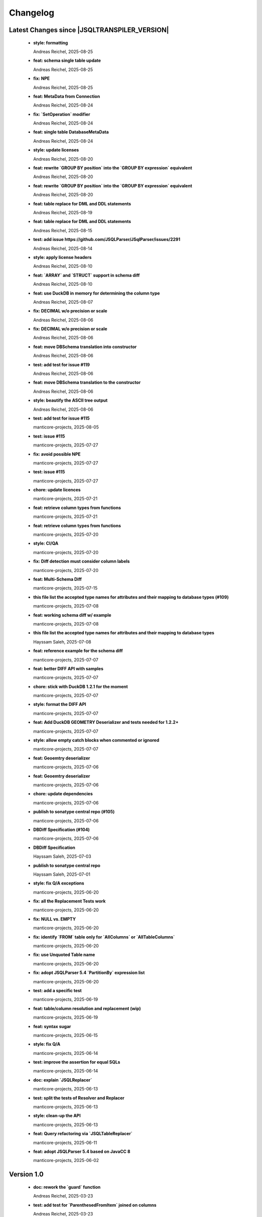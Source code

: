 
************************
Changelog
************************


Latest Changes since |JSQLTRANSPILER_VERSION|
=============================================================


  * **style: formatting**
    
    Andreas Reichel, 2025-08-25
  * **feat: schema single table update**
    
    Andreas Reichel, 2025-08-25
  * **fix: NPE**
    
    Andreas Reichel, 2025-08-25
  * **feat: MetaData from Connection**
    
    Andreas Reichel, 2025-08-24
  * **fix: `SetOperation` modifier**
    
    Andreas Reichel, 2025-08-24
  * **feat: single table DatabaseMetaData**
    
    Andreas Reichel, 2025-08-24
  * **style: update licenses**
    
    Andreas Reichel, 2025-08-20
  * **feat: rewrite `GROUP BY position` into the `GROUP BY expression` equivalent**
    
    Andreas Reichel, 2025-08-20
  * **feat: rewrite `GROUP BY position` into the `GROUP BY expression` equivalent**
    
    Andreas Reichel, 2025-08-20
  * **feat: table replace for DML and DDL statements**
    
    Andreas Reichel, 2025-08-19
  * **feat: table replace for DML and DDL statements**
    
    Andreas Reichel, 2025-08-15
  * **test: add issue https://github.com/JSQLParser/JSqlParser/issues/2291**
    
    Andreas Reichel, 2025-08-14
  * **style: apply license headers**
    
    Andreas Reichel, 2025-08-10
  * **feat: `ARRAY` and `STRUCT` support in schema diff**
    
    Andreas Reichel, 2025-08-10
  * **feat: use DuckDB in memory for determining the column type**
    
    Andreas Reichel, 2025-08-07
  * **fix: DECIMAL w/o precision or scale**
    
    Andreas Reichel, 2025-08-06
  * **fix: DECIMAL w/o precision or scale**
    
    Andreas Reichel, 2025-08-06
  * **feat: move DBSchema translation into constructor**
    
    Andreas Reichel, 2025-08-06
  * **test: add test for issue #119**
    
    Andreas Reichel, 2025-08-06
  * **feat: move DBSchema translation to the constructor**
    
    Andreas Reichel, 2025-08-06
  * **style: beautify the ASCII tree output**
    
    Andreas Reichel, 2025-08-06
  * **test: add test for issue #115**
    
    manticore-projects, 2025-08-05
  * **test: issue #115**
    
    manticore-projects, 2025-07-27
  * **fix: avoid possible NPE**
    
    manticore-projects, 2025-07-27
  * **test: issue #115**
    
    manticore-projects, 2025-07-27
  * **chore: update licences**
    
    manticore-projects, 2025-07-21
  * **feat: retrieve column types from functions**
    
    manticore-projects, 2025-07-21
  * **feat: retrieve column types from functions**
    
    manticore-projects, 2025-07-20
  * **style: CI/QA**
    
    manticore-projects, 2025-07-20
  * **fix: Diff detection must consider column labels**
    
    manticore-projects, 2025-07-20
  * **feat: Multi-Schema Diff**
    
    manticore-projects, 2025-07-15
  * **this file list the accepted type names for attributes and their mapping to database types (#109)**
    
    manticore-projects, 2025-07-08
  * **feat: working schema diff w/ example**
    
    manticore-projects, 2025-07-08
  * **this file list the accepted type names for attributes and their mapping to database types**
    
    Hayssam Saleh, 2025-07-08
  * **feat: reference example for the schema diff**
    
    manticore-projects, 2025-07-07
  * **feat: better DIFF API with samples**
    
    manticore-projects, 2025-07-07
  * **chore: stick with DuckDB 1.2.1 for the moment**
    
    manticore-projects, 2025-07-07
  * **style: format the DIFF API**
    
    manticore-projects, 2025-07-07
  * **feat: Add DuckDB GEOMETRY Deserializer and tests needed for 1.2.2+**
    
    manticore-projects, 2025-07-07
  * **style: allow empty catch blocks when commented or ignored**
    
    manticore-projects, 2025-07-07
  * **feat: Geoemtry deserializer**
    
    manticore-projects, 2025-07-06
  * **feat: Geoemtry deserializer**
    
    manticore-projects, 2025-07-06
  * **chore: update dependencies**
    
    manticore-projects, 2025-07-06
  * **publish to sonatype central repo (#105)**
    
    manticore-projects, 2025-07-06
  * **DBDiff Specification (#104)**
    
    manticore-projects, 2025-07-06
  * **DBDiff Specification**
    
    Hayssam Saleh, 2025-07-03
  * **publish to sonatype central repo**
    
    Hayssam Saleh, 2025-07-01
  * **style: fix Q/A exceptions**
    
    manticore-projects, 2025-06-20
  * **fix: all the Replacement Tests work**
    
    manticore-projects, 2025-06-20
  * **fix: NULL vs. EMPTY**
    
    manticore-projects, 2025-06-20
  * **fix: identify `FROM` table only for `AllColumns` or `AllTableColumns`**
    
    manticore-projects, 2025-06-20
  * **fix: use Unquoted Table name**
    
    manticore-projects, 2025-06-20
  * **fix: adopt JSQLParser 5.4 `PartitionBy` expression list**
    
    manticore-projects, 2025-06-20
  * **test: add a specific test**
    
    manticore-projects, 2025-06-19
  * **feat: table/column resolution and replacement (wip)**
    
    manticore-projects, 2025-06-19
  * **feat: syntax sugar**
    
    manticore-projects, 2025-06-15
  * **style: fix Q/A**
    
    manticore-projects, 2025-06-14
  * **test: improve the assertion for equal SQLs**
    
    manticore-projects, 2025-06-14
  * **doc: explain `JSQLReplacer`**
    
    manticore-projects, 2025-06-13
  * **test: split the tests of Resolver and Replacer**
    
    manticore-projects, 2025-06-13
  * **style: clean-up the API**
    
    manticore-projects, 2025-06-13
  * **feat: Query refactoring via `JSQLTableReplacer`**
    
    manticore-projects, 2025-06-11
  * **feat: adopt JSQLParser 5.4 based on JavaCC 8**
    
    manticore-projects, 2025-06-02

Version 1.0
=============================================================


  * **doc: rework the `guard` function**
    
    Andreas Reichel, 2025-03-23
  * **test: add test for `ParenthesedFromItem` joined on columns**
    
    Andreas Reichel, 2025-03-23
  * **fix: improve resolving `ParenthesedFromItem`**
    
    Andreas Reichel, 2025-03-23
  * **fix: improve resolving `ParenthesedFromItem`**
    
    Andreas Reichel, 2025-03-23
  * **JSQLResolverTest - add inner join test (#87)**
    
    manticore-projects, 2025-03-21
  * **JSQLResolverTest - add inner join test**
    
    Stefan Bischof, 2025-03-21
  * **feat: return the list of used `Function` (and similar Expressions)**
    
    Andreas Reichel, 2025-03-21
  * **test: illustrate the `Guard` methods**
    
    Andreas Reichel, 2025-03-20
  * **test: illustrate the `Guard` methods**
    
    Andreas Reichel, 2025-03-20
  * **feat: `WithItem` must accept statements too for supporting `Delete`, `Insert`, `Update` with `Returning`**
    
    manticore-projects, 2025-03-20
  * **test: incorporate more test cases**
    
    Andreas Reichel, 2025-03-15
  * **build: bring back OSGi for Snapshots with Gradle**
    
    Andreas Reichel, 2025-03-10
  * **build: bring back OSGi for Snapshots with Gradle**
    
    Andreas Reichel, 2025-03-10
  * **style: fix QA/CI exceptions**
    
    Andreas Reichel, 2025-03-05
  * **test: disable a test failing on GH only**
    
    Andreas Reichel, 2025-03-05
  * **feat: resolve all involved tables and columns**
    
    Andreas Reichel, 2025-02-26
  * **test: temporarily disable tests failing on GH only**
    
    Andreas Reichel, 2025-02-22
  * **chore: GH actions**
    
    Andreas Reichel, 2025-02-22
  * **add comment flag (#49)**
    
    manticore-projects, 2025-02-22
  * **feat: throw specific errors when Columns or Tables are not found or declared**
    
    Andreas Reichel, 2025-02-22
  * **test: run tests in serial, avoid parallel execution for the moment**
    
    manticore-projects, 2025-02-18
  * **style: QA/CI exceptions**
    
    manticore-projects, 2025-02-18
  * **test: exclude module info from checkstyle**
    
    manticore-projects, 2025-02-18
  * **chore: merge**
    
    manticore-projects, 2025-02-18
  * **test: order of the tests**
    
    manticore-projects, 2025-02-18
  * **feat: add another Resolver for finding all involved columns**
    
    Andreas Reichel, 2025-02-17
  * **build: use JDK17**
    
    Andreas Reichel, 2025-02-16
  * **build: use JDK17**
    
    Andreas Reichel, 2025-02-16
  * **feat: enhance test case generation (#77)**
    
    manticore-projects, 2025-02-16
  * **feat: enhance test case generation**
    
    tiboun, 2025-02-14
  * **feat: `FromQuery` with `Join` and `WithItem`**
    
    Andreas Reichel, 2025-02-14
  * **feat: incorporate Boun's Test Generator (for BigQuery)**
    
    Andreas Reichel, 2025-02-14
  * **style: properly format the queries**
    
    Andreas Reichel, 2025-02-14
  * **feat: have an overview of pipe sql coverage**
    
    tiboun, 2025-02-12
  * **feat: Update DuckDB to 1.2.0**
    
    Andreas Reichel, 2025-02-12
  * **feat: add `unpipe` methods for rewriting `FromQueries` without transpiling Expressions or Functions**
    
    Andreas Reichel, 2025-02-12
  * **fix: better rewrite of `Aggregate` pipe operator**
    
    Andreas Reichel, 2025-02-11
  * **feat: `SELECT` piper operator to support `ALL | DISTINCT`**
    
    Andreas Reichel, 2025-02-11
  * **feat: transpile PipedSQL**
    
    Andreas Reichel, 2025-02-09
  * **feat: transpile PipedSQL**
    
    Andreas Reichel, 2025-02-09
  * **fix: use `Function` and `SelectItem`**
    
    Andreas Reichel, 2025-02-08
  * **feat: transpile PipedSQL**
    
    Andreas Reichel, 2025-02-08
  * **feat: transpile PipedSQL**
    
    Andreas Reichel, 2025-02-07
  * **feat: transpile PipedSQL**
    
    Andreas Reichel, 2025-02-07
  * **feat: transpile PipedSQL**
    
    Andreas Reichel, 2025-02-07
  * **feat: rewrite Piped SQL, WIP**
    
    Andreas Reichel, 2025-02-06
  * **feat: rewrite Piped SQL, WIP**
    
    Andreas Reichel, 2025-02-06
  * **feat: rewrite Piped SQL, WIP**
    
    Andreas Reichel, 2025-02-06
  * **Fix url  from https://starlake.ai to https://app.starlake.ai in README (#67)**
    
    Hayssam Saleh, 2025-02-01
  * **Fix url  from https://starlake.ai to https://app.starlake.ai in README**
    
    Hayssam Saleh, 2025-02-01
  * **feat: additional Spatial functions `ST_DWITHIN`, `ST_CLOSESTPOINT`, `ST_BUFFER`**
    
    manticore-projects, 2024-12-09
  * **test: update failing tests**
    
    manticore-projects, 2024-12-08
  * **feat: implement `ST_MaxDistance`**
    
    manticore-projects, 2024-12-08
  * **fix: rework `ST_Area` and `ST_Dinstance` to support `GEO_MODE` `GEOMETRY` vs. `GEOGRAPHY`**
    
    manticore-projects, 2024-12-08
  * **feat: extend the test framework to support `GEO_MODE` `GEOMETRY` vs. `GEOGRAPHY`**
    
    manticore-projects, 2024-12-07
  * **feat: switch `GEO_MODE` to `GEOMETRY` or `GEOGRAPHY`**
    
    manticore-projects, 2024-12-07
  * **fix: Safe divide shall return NULL on division by Zero**
    
    manticore-projects, 2024-12-07
  * **fix: current date with time zone shall return a `Date`**
    
    manticore-projects, 2024-12-07
  * **fix: bigquery select as value**
    
    manticore-projects, 2024-12-07
  * **fix: disable BigQuery Timeseries functions**
    
    manticore-projects, 2024-12-07
  * **build: document JDK 11 requirement**
    
    Andreas Reichel, 2024-12-04
  * **fix: Boun's RedShift Json examples**
    
    Andreas Reichel, 2024-12-01
  * **feat: Update Test framework to reflect the latest improvements**
    
    Andreas Reichel, 2024-12-01
  * **fix: Boun's exceptions on BogQuery JSon**
    
    Andreas Reichel, 2024-12-01
  * **test: additional BigQuery JSon tests**
    
    Andreas Reichel, 2024-11-25
  * **add comment flag**
    
    dbulahov, 2024-11-22
  * **feat: complete DataBricks JSon support**
    
    Andreas Reichel, 2024-11-19
  * **test: move Boun's samples into separate file, WIP**
    
    Andreas Reichel, 2024-11-08
  * **build: bump DuckDB 1.1.3**
    
    Andreas Reichel, 2024-11-08
  * **feat: enhance geography coverage in bigquery (#46)**
    
    manticore-projects, 2024-11-08
  * **feat: enhance geography coverage in bigquery**
    
    tiboun, 2024-11-06
  * **fix: improve the `LENIENT` mode and return scope table, when column points to a table alias**
    
    Andreas Reichel, 2024-11-06
  * **test: Disable 2 RedShift Test which only fail because of DuckDBs unpredictable output order**
    
    Andreas Reichel, 2024-11-06
  * **feat: Snowflake JSON and Geo-Spatial functions**
    
    Andreas Reichel, 2024-11-04
  * **feat: Amazon RedShift JSON**
    
    Andreas Reichel, 2024-11-03
  * **feat: Amazon RedShift Geo-Spatial**
    
    Andreas Reichel, 2024-10-28
  * **feat: Amazon RedShift Geo-Spatial**
    
    Andreas Reichel, 2024-10-27
  * **feat: Amazon RedShift Geo-Spatial**
    
    Andreas Reichel, 2024-10-27
  * **test: Amazon Geo-Spatial sample database**
    
    Andreas Reichel, 2024-10-26
  * **test: limit the DuckDB memory to 250MB**
    
    Andreas Reichel, 2024-10-23
  * **style: re-format source**
    
    Andreas Reichel, 2024-10-23
  * **doc: update license information (e-mail)**
    
    Andreas Reichel, 2024-10-23
  * **feat: Good BigQuery Geo-Spat functions, document all unsupported functions**
    
    Andreas Reichel, 2024-10-23
  * **feat: BigQuery Geo Spatial functions**
    
    Andreas Reichel, 2024-10-21
  * **feat: Support DuckDB 1.1.2**
    
    Andreas Reichel, 2024-10-20
  * **fix: preserve lineage within query blocks**
    
    Andreas Reichel, 2024-10-19
  * **changes merged**
    
    David Pavlis, 2024-10-18
  * **added DatabaseSpecific for DuckDB to allow tests passing.**
    
    David Pavlis, 2024-10-18
  * **style: update PMD and license header**
    
    Andreas Reichel, 2024-10-18
  * **style: update PMD**
    
    Andreas Reichel, 2024-10-18
  * **Revert "Improvements to various DBs compatibility, serialization of JdbcMetaData to/from JSON, small changes to improve lineage" (#40)**
    
    manticore-projects, 2024-10-18
  * **Revert "Improvements to various DBs compatibility, serialization of JdbcMetaData to/from JSON, small changes to improve lineage"**
    
    manticore-projects, 2024-10-18
  * **style: update license information**
    
    Andreas Reichel, 2024-10-18
  * **Improvements to various DBs compatibility, serialization of JdbcMetaData to/from JSON, small changes to improve lineage (#39)**
    
    manticore-projects, 2024-10-18
  * **build: update Gradle plugin**
    
    Andreas Reichel, 2024-10-18
  * **re-implementation of JSON serialization of JdbcMetaData via org.json.**
    
    David Pavlis, 2024-10-17
  * **polished comments**
    
    David Pavlis, 2024-10-14
  * **added scopeColumn attribute to JdbcColumn to track "scope" of column -**
    
    David Pavlis, 2024-10-14
  * **added Snowflake DB specific support. Renamed JsonTreeBuilderConcise to**
    
    David Pavlis, 2024-10-14
  * **code polished - added comments, removed unused code**
    
    David Pavlis, 2024-10-09
  * **initial batch of changes to support various DBs and (de)serialization**
    
    David Pavlis, 2024-10-09
  * **Update README.md**
    
    dpavlis, 2024-10-09
  * **fix: translate `SAFE_CAST` into `TRY_CAST`**
    
    Andreas Reichel, 2024-10-03
  * **chore: Git Changelog dependency Java 11 Version**
    
    Andreas Reichel, 2024-10-03
  * **feat: adopt latest JSQLParser Snapshot**
    
    manticore-projects, 2024-09-10
  * **feat: BigQuery Json support, complete**
    
    manticore-projects, 2024-09-10
  * **feat: BigQuery Json support (WIP)**
    
    manticore-projects, 2024-09-10
  * **feat: BigQuery Json support (WIP)**
    
    manticore-projects, 2024-09-10
  * **test: enforce array sorting**
    
    manticore-projects, 2024-09-04
  * **test: enforce array sorting**
    
    manticore-projects, 2024-09-04
  * **test: enforce array sorting**
    
    manticore-projects, 2024-09-04
  * **feat: finalise the Error Mode**
    
    manticore-projects, 2024-09-03
  * **feat: don't fail on unresolvable columns or tables [WIP]**
    
    manticore-projects, 2024-09-02
  * **feat: don't fail on unresolvable columns or tables [WIP]**
    
    manticore-projects, 2024-09-02
  * **Update verify.yml**
    
    manticore-projects, 2024-09-02
  * **Update verify.yml**
    
    manticore-projects, 2024-09-02
  * **style: fix the 4 failing tests**
    
    manticore-projects, 2024-09-02
  * **style: fix Q/A exceptions**
    
    manticore-projects, 2024-09-02
  * **test: remove dependency on SED command**
    
    manticore-projects, 2024-09-02
  * **build: back to JSQLParser Snapshot artifacts**
    
    manticore-projects, 2024-08-24
  * **fix: support CTE referencing to previously defined CTEs**
    
    manticore-projects, 2024-08-20
  * **feat: allow parsing BigQuery single pair quotes, e. g. "catalog.schema.tablename"**
    
    manticore-projects, 2024-08-20
  * **build: add `workflow_dispatch` trigger**
    
    manticore-projects, 2024-08-20
  * **build: add `workflow_dispatch` trigger**
    
    manticore-projects, 2024-08-20
  * **build: add `workflow_dispatch` trigger**
    
    manticore-projects, 2024-08-20
  * **test: fix the precision of BigDecimals in the CSV test output**
    
    manticore-projects, 2024-08-20
  * **build: use pre-compiled JSQLParser (temporarily)**
    
    manticore-projects, 2024-08-19
  * **doc: update change log**
    
    manticore-projects, 2024-08-19
  * **doc: update change log**
    
    manticore-projects, 2024-08-19
  * **fix: better handling of quoted identifiers**
    
    manticore-projects, 2024-08-19
  * **chore: add Q/A tasks for verifying PRs**
    
    manticore-projects, 2024-08-19
  * **add missing license header (#27)**
    
    manticore-projects, 2024-08-16
  * **add missing license header**
    
    Stefan Bischof, 2024-08-16
  * **add OSGi Manifest using bnd (#24)**
    
    manticore-projects, 2024-08-16
  * **add OSGi Manifest using bnd**
    
    Stefan Bischof, 2024-08-16
  * **remove javax.swing.Treenode (#22)**
    
    manticore-projects, 2024-08-16
  * **remove javax.swing.Treenode**
    
    Stefan Bischof, 2024-08-16
  * **fix: syntax errors**
    
    manticore-projects, 2024-08-16
  * **fix: Maven coordinates**
    
    manticore-projects, 2024-08-16
  * **fix maven coordinates (#21)**
    
    Hayssam Saleh, 2024-08-15
  * **fix maven coordinates**
    
    Stefan Bischof, 2024-08-15
  * **feat: JSQLColumnResolver supports quoted identifiers**
    
    manticore-projects, 2024-07-26
  * **fix: aliased expressions in sub-query**
    
    Andreas Reichel, 2024-07-23
  * **doc: Sphinx website**
    
    Andreas Reichel, 2024-07-15
  * **doc: fine tuning**
    
    Andreas Reichel, 2024-07-15
  * **Create dependabot.yml**
    
    manticore-projects, 2024-07-15
  * **test: temporally disable 4 tests failing on GitHub (only)**
    
    Andreas Reichel, 2024-07-15
  * **build: update gradle wrapper**
    
    Andreas Reichel, 2024-07-15
  * **doc: README badges incl. coverage**
    
    Andreas Reichel, 2024-07-15
  * **feat: support NATURAL Joins**
    
    Andreas Reichel, 2024-07-14
  * **feat: support USING Joins**
    
    Andreas Reichel, 2024-07-14
  * **fix: remove local libs and improve tests**
    
    Andreas Reichel, 2024-07-08
  * **feat: improve JSon and XML lineage**
    
    Andreas Reichel, 2024-07-08
  * **feat: Columns defined as `SELECT` Expression**
    
    Andreas Reichel, 2024-07-07
  * **feat: access the Lineage via TreeBuilder interface**
    
    Andreas Reichel, 2024-07-07
  * **doc: documentation of the Column Lineage resolver for expressions**
    
    Andreas Reichel, 2024-07-06
  * **feat: Column Lineage resolver for expressions**
    
    Andreas Reichel, 2024-07-06
  * **doc: fix typo**
    
    Andreas Reichel, 2024-06-27
  * **feat: provide TimeKeyParameters as parameters for each call**
    
    Andreas Reichel, 2024-06-27
  * **build: reduce coverage temporarily**
    
    Andreas Reichel, 2024-06-25
  * **build: reduce coverage temporarily**
    
    Andreas Reichel, 2024-06-25

Version 0.6
=============================================================


  * **feat: JSQLColumnResolver with deeply nested `SelectVisitor` and `FromItemVisitor`**
    
    Andreas Reichel, 2024-06-25
  * **feat: Resolve columns for `WITH ... ` clauses**
    
    Andreas Reichel, 2024-06-19
  * **fix: BigQuery default sort order**
    
    Andreas Reichel, 2024-06-13
  * **style: fix Q/A exceptions**
    
    Andreas Reichel, 2024-06-13
  * **fix: BigQuery `SELECT AS STRUCT ...` and `SELECT AS VALUE ...`**
    
    Andreas Reichel, 2024-06-13
  * **API URL update**
    
    Hayssam Saleh, 2024-06-12
  * **Update readme & licence**
    
    Hayssam Saleh, 2024-06-11
  * **docs: Move feature matrix to Google Sheets**
    
    Andreas Reichel, 2024-06-10
  * **fix: BigQuery `GENERATE_DATE_ARRAY` with only 2 parameters**
    
    Andreas Reichel, 2024-06-10
  * **feat: support `EXCEPT` and `REPLACE` clauses**
    
    Andreas Reichel, 2024-06-10
  * **feat: add syntax sugar**
    
    Andreas Reichel, 2024-06-10
  * **feat: further Schema Provider and Test simplifications**
    
    Andreas Reichel, 2024-06-10
  * **feat: STAR column resolver, wip**
    
    Andreas Reichel, 2024-06-09
  * **feat: STAR column resolver, wip**
    
    Andreas Reichel, 2024-06-08
  * **feat: STAR column resolver, wip**
    
    Andreas Reichel, 2024-06-08
  * **feat: STAR column resolver, wip**
    
    Andreas Reichel, 2024-06-07

Version 0.5
=============================================================


  * **Update README.md**
    
    manticore-projects, 2024-06-10
  * **feat: Transpile `EXCEPT` and `REPLACE` clauses**
    
    Andreas Reichel, 2024-06-10
  * **feat: Time Key substitutions**
    
    Andreas Reichel, 2024-06-09
  * **feat: Time Key substitutions**
    
    Andreas Reichel, 2024-06-09
  * **style: apply license headers**
    
    Andreas Reichel, 2024-06-07
  * **build: small gradle fixes**
    
    Andreas Reichel, 2024-06-06
  * **Update project root name**
    
    Hayssam Saleh, 2024-06-04
  * **test publication by updating secrets**
    
    Hayssam Saleh, 2024-06-04
  * **Sonatype credentials passed through gradle.properties**
    
    Hayssam Saleh, 2024-06-04
  * **Do not sign snapshots**
    
    Hayssam Saleh, 2024-06-04
  * **build: fix gradle upload task**
    
    Andreas Reichel, 2024-06-04

Version 0.4
=============================================================


  * **feat: support Insert, Update, Delete and Merge statements**
    
    Andreas Reichel, 2024-06-04
  * **feat: support Insert, Update, Delete and Merge statements**
    
    Andreas Reichel, 2024-06-04
  * **feat: INSERT, UPDATE, DELETE, MERGE transpilers**
    
    Andreas Reichel, 2024-06-03
  * **build: update Gradle**
    
    Andreas Reichel, 2024-06-03
  * **feat: Databricks Aggregate functions**
    
    Andreas Reichel, 2024-05-30
  * **improve mock**
    
    Hayssam Saleh, 2024-05-29
  * **Proposed interface & mock implementation for tests case**
    
    Hayssam Saleh, 2024-05-29
  * **feat: Databricks Aggregate functions**
    
    Andreas Reichel, 2024-05-29
  * **feat: Databricks Aggregate functions**
    
    Andreas Reichel, 2024-05-29
  * **feat: Databricks Aggregate functions**
    
    Andreas Reichel, 2024-05-27
  * **chore: update the GitHub Actions**
    
    Andreas Reichel, 2024-05-27
  * **chore: update the GitHub Actions**
    
    Andreas Reichel, 2024-05-27

Version 0.2
=============================================================


  * **chore: update the GitHub Actions**
    
    Andreas Reichel, 2024-05-27
  * **test: enforce time zone `Asia/Bangkok` for CI**
    
    Andreas Reichel, 2024-05-27
  * **style: house-keeping and tidying**
    
    Andreas Reichel, 2024-05-27
  * **feat: Quote DuckDB keywords in Table, Column and Alias**
    
    Andreas Reichel, 2024-05-25
  * **Add snapshot Github Action**
    
    Hayssam Saleh, 2024-05-20
  * **build: fix dependencies after split-off CLI**
    
    Andreas Reichel, 2024-05-18
  * **feat: provide methods accepting prepared `ExecutorService` and `Consumer`**
    
    Andreas Reichel, 2024-05-17
  * **feat: provide methods accepting prepared `ExecutorService` and `Consumer`**
    
    Andreas Reichel, 2024-05-17
  * **style: check-style exception**
    
    Andreas Reichel, 2024-05-17
  * **feat: Databricks Date functions**
    
    Andreas Reichel, 2024-05-13
  * **build: bring back JaCoCo**
    
    Andreas Reichel, 2024-05-11
  * **feat: get the Macros as text collection or array**
    
    Andreas Reichel, 2024-05-11
  * **chore: split-off the CLI and minimize dependencies to `JSQLParser` only**
    
    Andreas Reichel, 2024-05-06
  * **chore: split-off the CLI and minimize dependencies to `JSQLParser` only**
    
    Andreas Reichel, 2024-05-06
  * **fix: complete DataBricks text functions**
    
    Andreas Reichel, 2024-05-06
  * **fix: DataBricks text functions**
    
    Andreas Reichel, 2024-05-05
  * **fix: DataBricks text functions**
    
    Andreas Reichel, 2024-05-04
  * **feat: Snowflake math functions, complete**
    
    Andreas Reichel, 2024-05-04
  * **feat: Add missing Redshift conversion functions**
    
    Andreas Reichel, 2024-05-04
  * **feat: Snowflake conversion functions**
    
    Andreas Reichel, 2024-05-04
  * **feat: Snowflake array functions**
    
    Andreas Reichel, 2024-05-02
  * **feat: Snowflake aggregate function**
    
    Andreas Reichel, 2024-05-01
  * **feat: Snowflake TEXT functions complete**
    
    Andreas Reichel, 2024-04-26
  * **feature: remove `Parenthesis` in favor of `ParenthesedExpressionList`**
    
    Andreas Reichel, 2024-04-25
  * **feature: Snowflake regular expressions**
    
    Andreas Reichel, 2024-04-25
  * **feature: complete Snowflake Date/Time functions**
    
    Andreas Reichel, 2024-04-24
  * **style: apply license headers**
    
    Andreas Reichel, 2024-04-24
  * **feat: rework UnitTest and support Prologues and Epilogues as per test**
    
    Andreas Reichel, 2024-04-24
  * **feat: Snowflake DateTime function and Structs with virtual columns**
    
    Andreas Reichel, 2024-04-23
  * **feat: Snowflake DateTime functions**
    
    Andreas Reichel, 2024-04-23
  * **feat: fascilitate BigQuery and Snowflake and add SQLGlot Tests for all**
    
    Andreas Reichel, 2024-04-23
  * **feat: RedShift Window Functions complete**
    
    Andreas Reichel, 2024-04-21
  * **feat: RedShift Window functions**
    
    Andreas Reichel, 2024-04-20
  * **feat: RedShift Aggregate functions**
    
    Andreas Reichel, 2024-04-20
  * **feat: Redshift MATH functions**
    
    Andreas Reichel, 2024-04-19
  * **feat: Redshift ARRAY functions**
    
    Andreas Reichel, 2024-04-19
  * **Fix artifact group name**
    
    Hayssam Saleh, 2024-04-16
  * **build: rewrite `CURRENT_TIMESTAMP()` into `CURRENT_TIMESTAMP`**
    
    Andreas Reichel, 2024-04-16
  * **build: remove unneeded plugins and task dependencies**
    
    Andreas Reichel, 2024-04-16
  * **feat: Redshift DateTime functions completed**
    
    Andreas Reichel, 2024-04-15
  * **feat: Redshift DateTime functions**
    
    Andreas Reichel, 2024-04-14
  * **style: Q/A**
    
    Andreas Reichel, 2024-04-14
  * **feat: auto-cast ISO_8601 DateTime Literals**
    
    Andreas Reichel, 2024-04-14
  * **feat: Redshift DateTime functions, wip**
    
    Andreas Reichel, 2024-04-13
  * **feat: complete Redshift TEXT functions**
    
    Andreas Reichel, 2024-04-13
  * **feat: Redshift String functions**
    
    Andreas Reichel, 2024-04-12
  * **style: formatting**
    
    Andreas Reichel, 2024-04-12
  * **fix: ByteString handling**
    
    Andreas Reichel, 2024-04-12
  * **fix: Stack-overflow when RedShift Expression Transpiler calling SUPER**
    
    Andreas Reichel, 2024-04-10
  * **feat: redshift string functions**
    
    Andreas Reichel, 2024-04-09
  * **feat: Adopt Implicit Cast and better Type information**
    
    Andreas Reichel, 2024-04-08
  * **style: Separate the Dialects into distinguished packages**
    
    Andreas Reichel, 2024-04-05
  * **This commit to fix the final package names and keep Andreas Reichel as the only developer of this initial version.**
    
    Hayssam Saleh, 2024-04-04

Version 0.1
=============================================================


  * **feat: Complete the Aggregate functions**
    
    Andreas Reichel, 2024-04-04
  * **feat: Array functions**
    
    Andreas Reichel, 2024-04-03
  * **feat: more Aggregate functions**
    
    Andreas Reichel, 2024-04-02
  * **feat: more Aggregate functions**
    
    Andreas Reichel, 2024-04-02
  * **feat: Aggregate Functions, wip**
    
    Andreas Reichel, 2024-04-02
  * **feat: complete the BigQuery Math functions**
    
    Andreas Reichel, 2024-04-01
  * **feat: add MATH functions**
    
    Andreas Reichel, 2024-03-31
  * **feat: completed the TEXT functions**
    
    Andreas Reichel, 2024-03-31
  * **feat: more String functions incl. Lambda based transpilation**
    
    Andreas Reichel, 2024-03-30
  * **feat: support BigQuery Structs, DuckDB structs and translation**
    
    Andreas Reichel, 2024-03-28
  * **feature: support many more TEXT functions**
    
    Andreas Reichel, 2024-03-25
  * **feat: support more BigQuery Date/Time functions**
    
    Andreas Reichel, 2024-03-21
  * **feat: support more BigQuery Date/Time functions**
    
    Andreas Reichel, 2024-03-21
  * **build: Snapshot dependency**
    
    Andreas Reichel, 2024-03-21
  * **feat: implement a Python SQLGlot based test for comparision**
    
    Andreas Reichel, 2024-03-21
  * **feat: support more BigQuery Date/Time functions**
    
    Andreas Reichel, 2024-03-21
  * **style: fix QA exceptions**
    
    Andreas Reichel, 2024-03-19
  * **doc: fix the link to th Website**
    
    Andreas Reichel, 2024-03-19
  * **feat: many more DateTime functions**
    
    Andreas Reichel, 2024-03-19
  * **doc: update/fix the documentation**
    
    Andreas Reichel, 2024-03-19
  * **style: improve the function rewrite**
    
    Andreas Reichel, 2024-03-19
  * **test: fix the test template**
    
    Andreas Reichel, 2024-03-19
  * **doc: Google BigQuery date parts and date formats**
    
    Andreas Reichel, 2024-03-18
  * **feat: many more Google BigData date functions**
    
    Andreas Reichel, 2024-03-18
  * **feat: date parts**
    
    Andreas Reichel, 2024-03-18
  * **feat: `DATE_DIFF()` function**
    
    Andreas Reichel, 2024-03-17
  * **doc: update feature matrix**
    
    Andreas Reichel, 2024-03-17
  * **test: refactor the test parametrization**
    
    Andreas Reichel, 2024-03-17
  * **build: Ueber JAR and Publish**
    
    Andreas Reichel, 2024-03-17
  * **test: improve the test framework**
    
    Andreas Reichel, 2024-03-17
  * **doc: add basic SPHINX website**
    
    Andreas Reichel, 2024-03-17
  * **doc: add a simple README**
    
    Andreas Reichel, 2024-03-16
  * **feat: CLI**
    
    Andreas Reichel, 2024-03-16
  * **feat: functions**
    
    Andreas Reichel, 2024-03-15
  * **feat: functions**
    
    Andreas Reichel, 2024-03-15
  * **build: fix the GitHub Action**
    
    Andreas Reichel, 2024-03-15
  * **test: Abstract parametrised Unit Tests**
    
    Andreas Reichel, 2024-03-15
  * **feat: `TOP ...` rewrite**
    
    Andreas Reichel, 2024-03-14
  * **build: Gradle plugins for Q/A and publishing**
    
    Andreas Reichel, 2024-03-14
  * **progress the functional mapping**
    
    Andreas Reichel, 2024-03-14
  * **chore: set up the project**
    
    Andreas Reichel, 2024-03-13
  * **Initial commit**
    
    manticore-projects, 2024-03-13

